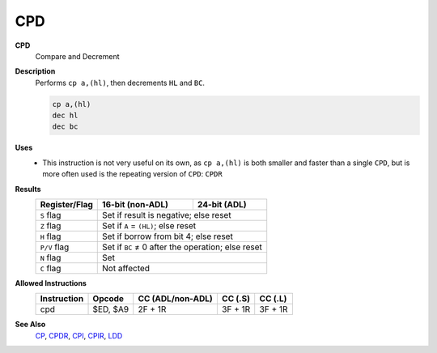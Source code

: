 CPD
--------

**CPD**
	Compare and Decrement

**Description**
	| Performs ``cp a,(hl)``, then decrements ``HL`` and ``BC``.
	.. code-block:: asm

		cp a,(hl)
		dec hl
		dec bc

**Uses**
	- This instruction is not very useful on its own, as ``cp a,(hl)`` is both smaller and faster than a single ``CPD``, but is more often used is the repeating version of ``CPD``: ``CPDR``

**Results**
	================    ==========================================  ========================================
	Register/Flag       16-bit (non-ADL)                            24-bit (ADL)
	================    ==========================================  ========================================
	``S`` flag          Set if result is negative; else reset
	----------------    ------------------------------------------------------------------------------------
	``Z`` flag          Set if ``A`` = ``(HL)``; else reset
	----------------    ------------------------------------------------------------------------------------
	``H`` flag          Set if borrow from bit 4; else reset
	----------------    ------------------------------------------------------------------------------------
	``P/V`` flag        Set if ``BC`` ≠ 0 after the operation; else reset
	----------------    ------------------------------------------------------------------------------------
	``N`` flag          Set
	----------------    ------------------------------------------------------------------------------------
	``C`` flag          Not affected
	================    ====================================================================================

**Allowed Instructions**
	================  ================  ================  ================  ================
	Instruction       Opcode            CC (ADL/non-ADL)  CC (.S)           CC (.L)
	================  ================  ================  ================  ================
	cpd               $ED, $A9          2F + 1R           3F + 1R           3F + 1R
	================  ================  ================  ================  ================

**See Also**
	`CP </en/latest/docs/arithmetic/cp.html>`_, `CPDR <cpdr.html>`_, `CPI <cpi.html>`_, `CPIR <cpir.html>`_, `LDD <ldd.html>`_
